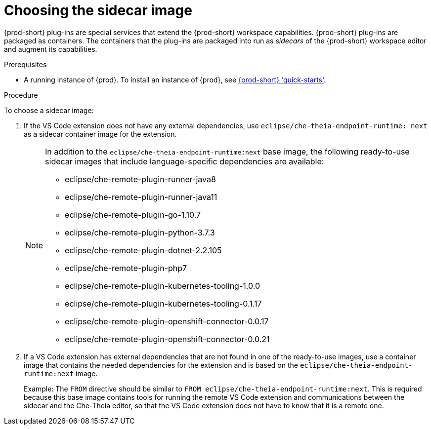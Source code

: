 [id="choosing-the-sidecar-image_{context}"]
= Choosing the sidecar image

{prod-short} plug-ins are special services that extend the {prod-short} workspace capabilities. {prod-short} plug-ins are packaged as containers. The containers that the plug-ins are packaged into run as _sidecars_ of the {prod-short} workspace editor and augment its capabilities.

.Prerequisites

* A running instance of {prod}. To install an instance of {prod}, see link:{site-baseurl}che-7/che-quick-starts/[{prod-short} 'quick-starts'].

.Procedure

To choose a sidecar image:

. If the VS Code extension does not have any external dependencies, use `eclipse/che-theia-endpoint-runtime: next` as a sidecar container image for the extension.
+
[NOTE]
====
In addition to the `eclipse/che-theia-endpoint-runtime:next` base image, the following ready-to-use sidecar images that include language-specific dependencies are available:

* eclipse/che-remote-plugin-runner-java8
* eclipse/che-remote-plugin-runner-java11
* eclipse/che-remote-plugin-go-1.10.7
* eclipse/che-remote-plugin-python-3.7.3
* eclipse/che-remote-plugin-dotnet-2.2.105
* eclipse/che-remote-plugin-php7
* eclipse/che-remote-plugin-kubernetes-tooling-1.0.0
* eclipse/che-remote-plugin-kubernetes-tooling-0.1.17
* eclipse/che-remote-plugin-openshift-connector-0.0.17
* eclipse/che-remote-plugin-openshift-connector-0.0.21
====

. If a VS Code extension has external dependencies that are not found in one of the ready-to-use images, use a container image that contains the needed dependencies for the extension and is based on the `eclipse/che-theia-endpoint-runtime:next` image.
+
Example: The `FROM` directive should be similar to `FROM eclipse/che-theia-endpoint-runtime:next`. This is required because this base image contains tools for running the remote VS Code extension and communications between the sidecar and the Che-Theia editor, so that the VS Code extension does not have to know that it is a remote one.
